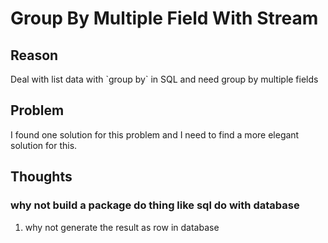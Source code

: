 #+STARTUP: SHOWALL

* Group By Multiple Field With Stream

** Reason
   
   Deal with list data with `group by` in SQL
   and need group by multiple fields

** Problem

   I found one solution for this problem and I need to find a more
   elegant solution for this.
   

** Thoughts
*** why not build a package do thing like sql do with database
**** why not generate the result as row in database
